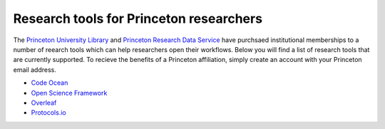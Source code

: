 .. _usefulLicenses:

=======================================================
Research tools for Princeton researchers
=======================================================

.. raw:: html

    <style> .blue {color:blue} </style>
    <style> .red {color:red} </style>

.. role:: blue
.. role:: red

The `Princeton University Library <https://library.princeton.edu/>`_ and `Princeton Research Data Service <https://researchdata.princeton.edu/>`_ have purchsaed institutional memberships to a number of reearch tools which can help researchers open their workflows. Below you will find a list of research tools that are currently supported. To recieve the benefits of a Princeton affiliation, simply create an account with your Princeton email address.  

* `Code Ocean <research_tools/code_ocean.html>`_
* `Open Science Framework <research_tools/osf.html>`_
* `Overleaf <research_tools/overleaf.html>`_
* `Protocols.io <research_tools/protocols_io.html>`_


